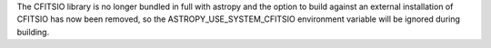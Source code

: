 The CFITSIO library is no longer bundled in full with astropy and
the option to build against an external installation of CFITSIO
has now been removed, so the ASTROPY_USE_SYSTEM_CFITSIO environment
variable will be ignored during building.
